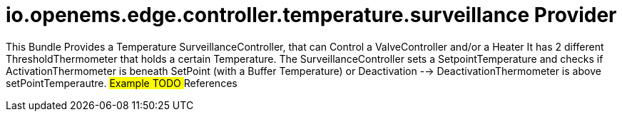 # io.openems.edge.controller.temperature.surveillance Provider

This Bundle Provides a Temperature SurveillanceController, that can Control a ValveController and/or a Heater
It has 2 different ThresholdThermometer that holds a certain Temperature.
The SurveillanceController sets a SetpointTemperature and checks if ActivationThermometer is beneath SetPoint (with a Buffer Temperature)
or Deactivation --> DeactivationThermometer is above setPointTemperautre.
## Example
TODO
## References

